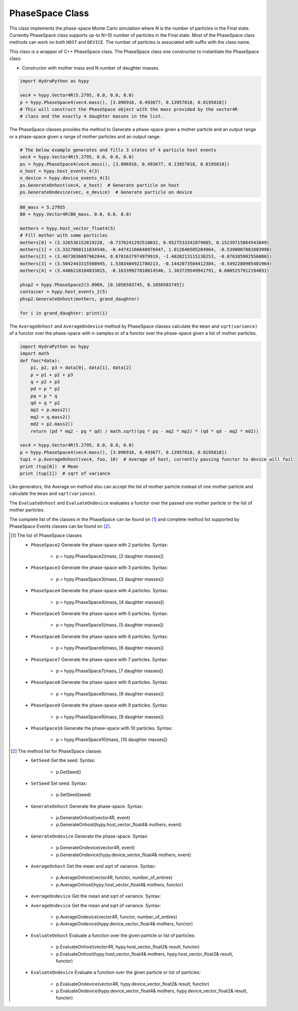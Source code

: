.. PhaseSpace:

PhaseSpace Class
################

Ths class implements the phase-space Monte Carlo simulation where N is the number
of particles in the Final state. Currently PhaseSpace class supports up-to
N=10 number of particles in the Final state. Most of the PhaseSpace class
methods can work on both ``HOST`` and ``DEVICE``. The number of particles is
associated with suffix with the class name.

This class is a wrapper of C++ PhaseSpace class. The PhaseSpace class one constructor
to instantiate the PhaseSpace class:

- Constructor with mother mass and N number of daughter masses.

.. code-block:: python

    import HydraPython as hypy

    vec4 = hypy.Vector4R(5.2795, 0.0, 0.0, 0.0)
    p = hypy.PhaseSpace4(vec4.mass(), [3.096916, 0.493677, 0.13957018, 0.0195018])
    # This will construct the PhaseSpace object with the mass provided by the vector4R
    # class and the exactly 4 daughter masses in the list.


The PhaseSpace classes provides the method to Generate a phase-space given a mother particle and an output range
or a phase-space given a range of mother particles and an output range.

.. code-block:: python

    # The below example generates and fills 3 states of 4 particle host events
    vec4 = hypy.Vector4R(5.2795, 0.0, 0.0, 0.0)
    ps = hypy.PhaseSpace4(vec4.mass(), [3.096916, 0.493677, 0.13957018, 0.0195018])
    e_host = hypy.host_events_4(3)
    e_device = hypy.device_events_4(3)
    ps.GenerateOnhost(vec4, e_host)  # Generate particle on host
    ps.GenerateOndevice(vec, e_device)  # Generate particle on device


.. code-block:: python


    B0_mass = 5.27955
    B0 = hypy.Vector4R(B0_mass, 0.0, 0.0, 0.0)

    mothers = hypy.host_vector_float4(5)
    # Fill mother with some particles
    mothers[0] = (3.326536152819228, -0.7376241292510032, 0.9527533342879685, 0.15239715864543849)
    mothers[1] = (3.3327060111834546, -0.44741166640978447, 1.012640505284964, -0.5390007001803998)
    mothers[2] = (3.4673036097962844, 0.6781637974979919, -1.4020213115136253, -0.0763859825560801)
    mothers[3] = (3.5042443315560945, 1.5383404921780213, -0.1442073504412384, -0.5492280905481964)
    mothers[4] = (3.4406218104833015, -0.16339927010014546, 1.363729549941791, 0.6005257912194031)

    phsp2 = hypy.PhaseSpace2(3.0969, [0.1056583745, 0.1056583745])
    container = hypy.host_events_2(5)
    phsp2.GenerateOnhost(mothers, grand_daughter)

    for i in grand_daughter: print(i)


The ``AverageOnhost`` and ``AverageOndevice`` method by PhaseSpace classes calculate the
``mean`` and ``sqrt(variance)`` of a functor over the phase-space with n-samples or
of a functor over the phase-space given a list of mother particles.

.. code-block:: python

    import HydraPython as hypy
    import math
    def foo(*data):
        p1, p2, p3 = data[0], data[1], data[2]
        p = p1 + p2 + p3
        q = p2 + p3
        pd = p * p2
        pq = p * q
        qd = q * p2
        mp2 = p.mass2()
        mq2 = q.mass2()
        md2 = p2.mass2()
        return (pd * mq2 - pq * qd) / math.sqrt((pq * pq - mq2 * mp2) * (qd * qd - mq2 * md2))

    vec4 = hypy.Vector4R(5.2795, 0.0, 0.0, 0.0)
    p = hypy.PhaseSpace4(vec4.mass(), [3.096916, 0.493677, 0.13957018, 0.0195018])
    tup1 = p.AverageOnhost(vec4, foo, 10)  # Average of host, currently passing functor to device will fail
    print (tup[0])  # Mean
    print (tup[1])  # sqrt of variance


Like generators, the Average on method also can accept the list of mother particle instead of one mother particle
and calculate the ``mean`` and ``sqrt(variance)``.

The ``EvaluateOnhost`` and ``EvaluateOndevice`` evaluates a functor over the passed one mother particle or the list
of mother particles.


The complete list of the classes in the PhaseSpace can be found on [#f1]_ and complete method list supported
by PhaseSpace Events classes can be found on [#f2]_.


.. [#f1] The list of PhaseSpace classes

  - ``PhaseSpace2``  Generate the phase-space with 2 particles. Syntax:

      - p = hypy.PhaseSpace2(mass, [2 daughter masses])

  - ``PhaseSpace3``  Generate the phase-space with 3 particles. Syntax:

      - p = hypy.PhaseSpace3(mass, [3 daughter masses])

  - ``PhaseSpace4``  Generate the phase-space with 4 particles. Syntax:

      - p = hypy.PhaseSpace4(mass, [4 daughter masses])

  - ``PhaseSpace5``  Generate the phase-space with 5 particles. Syntax:

      - p = hypy.PhaseSpace5(mass, [5 daughter masses])

  - ``PhaseSpace6``  Generate the phase-space with 6 particles. Syntax:

      - p = hypy.PhaseSpace6(mass, [6 daughter masses])

  - ``PhaseSpace7``  Generate the phase-space with 7 particles. Syntax:

      - p = hypy.PhaseSpace7(mass, [7 daughter masses])

  - ``PhaseSpace8``  Generate the phase-space with 8 particles. Syntax:

      - p = hypy.PhaseSpace8(mass, [8 daughter masses])

  - ``PhaseSpace9``  Generate the phase-space with 9 particles. Syntax:

      - p = hypy.PhaseSpace9(mass, [9 daughter masses])

  - ``PhaseSpace10``  Generate the phase-space with 10 particles. Syntax:

      - p = hypy.PhaseSpace10(mass, [10 daughter masses])


.. [#f2] The method list for PhaseSpace classes

  - ``GetSeed``  Get the seed. Syntax:

      - p.GetSeed()

  - ``SetSeed``  Set seed. Syntax:

      - p.SetSeed(seed)

  - ``GenerateOnhost``  Generate the phase-space. Syntax:

      - p.GenerateOnhost(vector4R, event)
      - p.GenerateOnhost(hypy.host_vector_float4& mothers, event)

  - ``GenerateOndevice``  Generate the phase-space. Syntax:

      - p.GenerateOndevice(vector4R, event)
      - p.GenerateOndevice(hypy.device_vector_float4& mothers, event)

  - ``AverageOnhost`` Get the mean and sqrt of variance. Syntax:

      - p.AverageOnhost(vector4R, functor, number_of_entires)
      - p.AverageOnhost(hypy.host_vector_float4& mothers, functor)

  - ``AverageOndevice`` Get the mean and sqrt of variance. Syntax:
  - ``AverageOndevice`` Get the mean and sqrt of variance. Syntax:

      - p.AverageOndevice(vector4R, functor, number_of_entires)
      - p.AverageOndevice(hypy.device_vector_float4& mothers, functor)

  - ``EvaluateOnhost`` Evaluate a function over the given particle or list of particles:

      - p.EvaluateOnhost(vector4R, hypy.host_vector_float2& result, functor)
      - p.EvaluateOnhost(hypy.host_vector_float4& mothers, hypy.host_vector_float2& result, functor)

  - ``EvaluateOndevice`` Evaluate a function over the given particle or list of particles:

      - p.EvaluateOndevice(vector4R, hypy.device_vector_float2& result, functor)
      - p.EvaluateOndevice(hypy.device_vector_float4& mothers, hypy.device_vector_float2& result, functor)
